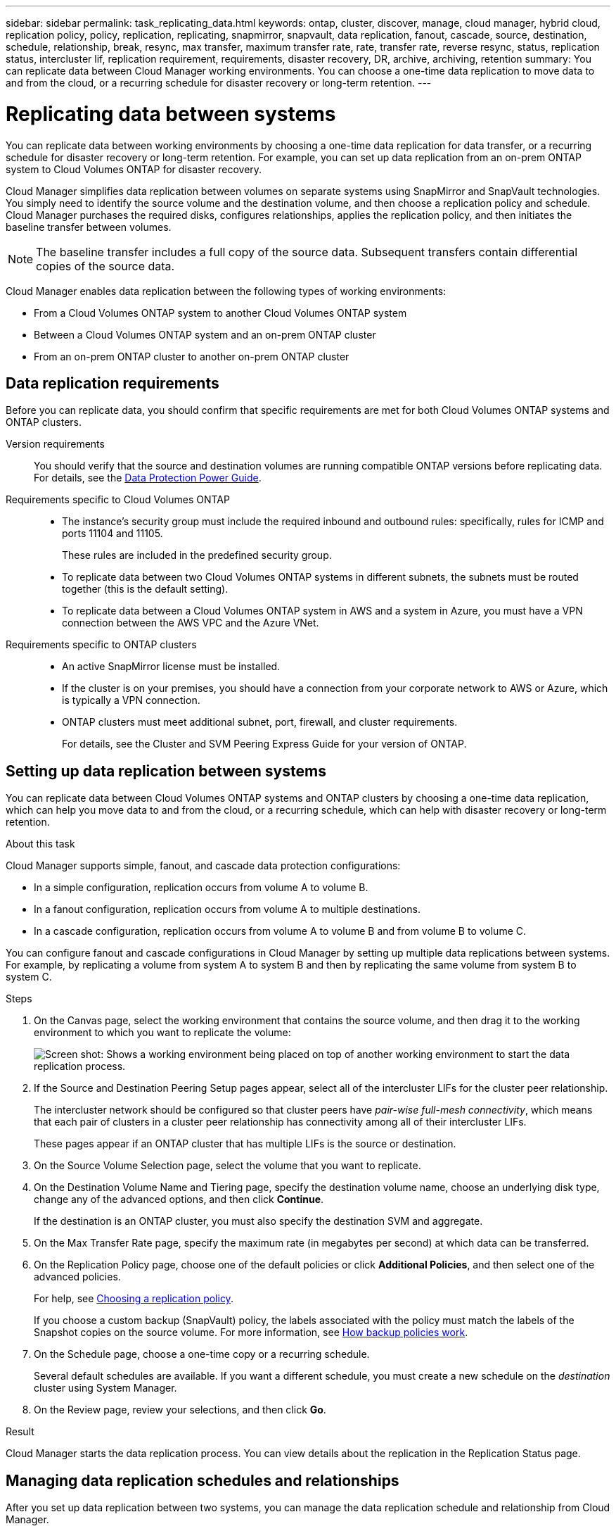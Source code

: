 ---
sidebar: sidebar
permalink: task_replicating_data.html
keywords: ontap, cluster, discover, manage, cloud manager, hybrid cloud, replication policy, policy, replication, replicating, snapmirror, snapvault, data replication, fanout, cascade, source, destination, schedule, relationship, break, resync, max transfer, maximum transfer rate, rate, transfer rate, reverse resync, status, replication status, intercluster lif, replication requirement, requirements, disaster recovery, DR, archive, archiving, retention
summary: You can replicate data between Cloud Manager working environments. You can choose a one-time data replication to move data to and from the cloud, or a recurring schedule for disaster recovery or long-term retention.
---

= Replicating data between systems
:hardbreaks:
:nofooter:
:icons: font
:linkattrs:
:imagesdir: ./media/

[.lead]
You can replicate data between working environments by choosing a one-time data replication for data transfer, or a recurring schedule for disaster recovery or long-term retention. For example, you can set up data replication from an on-prem ONTAP system to Cloud Volumes ONTAP for disaster recovery.

Cloud Manager simplifies data replication between volumes on separate systems using SnapMirror and SnapVault technologies. You simply need to identify the source volume and the destination volume, and then choose a replication policy and schedule. Cloud Manager purchases the required disks, configures relationships, applies the replication policy, and then initiates the baseline transfer between volumes.

NOTE: The baseline transfer includes a full copy of the source data. Subsequent transfers contain differential copies of the source data.

Cloud Manager enables data replication between the following types of working environments:

* From a Cloud Volumes ONTAP system to another Cloud Volumes ONTAP system
* Between a Cloud Volumes ONTAP system and an on-prem ONTAP cluster
* From an on-prem ONTAP cluster to another on-prem ONTAP cluster

== Data replication requirements

Before you can replicate data, you should confirm that specific requirements are met for both Cloud Volumes ONTAP systems and ONTAP clusters.

Version requirements::
You should verify that the source and destination volumes are running compatible ONTAP versions before replicating data. For details, see the http://docs.netapp.com/ontap-9/topic/com.netapp.doc.pow-dap/home.html[Data Protection Power Guide^].

Requirements specific to Cloud Volumes ONTAP::
* The instance's security group must include the required inbound and outbound rules: specifically, rules for ICMP and ports 11104 and 11105.
+
These rules are included in the predefined security group.

* To replicate data between two Cloud Volumes ONTAP systems in different subnets, the subnets must be routed together (this is the default setting).

* To replicate data between a Cloud Volumes ONTAP system in AWS and a system in Azure, you must have a VPN connection between the AWS VPC and the Azure VNet.

Requirements specific to ONTAP clusters::
* An active SnapMirror license must be installed.

* If the cluster is on your premises, you should have a connection from your corporate network to AWS or Azure, which is typically a VPN connection.

* ONTAP clusters must meet additional subnet, port, firewall, and cluster requirements.
+
For details, see the Cluster and SVM Peering Express Guide for your version of ONTAP.

== Setting up data replication between systems

You can replicate data between Cloud Volumes ONTAP systems and ONTAP clusters by choosing a one-time data replication, which can help you move data to and from the cloud, or a recurring schedule, which can help with disaster recovery or long-term retention.

.About this task

Cloud Manager supports simple, fanout, and cascade data protection configurations:

* In a simple configuration, replication occurs from volume A to volume B.

* In a fanout configuration, replication occurs from volume A to multiple destinations.

* In a cascade configuration, replication occurs from volume A to volume B and from volume B to volume C.

You can configure fanout and cascade configurations in Cloud Manager by setting up multiple data replications between systems. For example, by replicating a volume from system A to system B and then by replicating the same volume from system B to system C.

.Steps

. On the Canvas page, select the working environment that contains the source volume, and then drag it to the working environment to which you want to replicate the volume:
+
image:screenshot_drag_and_drop.gif[Screen shot: Shows a working environment being placed on top of another working environment to start the data replication process.]

. If the Source and Destination Peering Setup pages appear, select all of the intercluster LIFs for the cluster peer relationship.
+
The intercluster network should be configured so that cluster peers have _pair-wise full-mesh connectivity_, which means that each pair of clusters in a cluster peer relationship has connectivity among all of their intercluster LIFs.
+
These pages appear if an ONTAP cluster that has multiple LIFs is the source or destination.

. On the Source Volume Selection page, select the volume that you want to replicate.

. On the Destination Volume Name and Tiering page, specify the destination volume name, choose an underlying disk type, change any of the advanced options, and then click *Continue*.
+
If the destination is an ONTAP cluster, you must also specify the destination SVM and aggregate.

. On the Max Transfer Rate page, specify the maximum rate (in megabytes per second) at which data can be transferred.

. On the Replication Policy page, choose one of the default policies or click *Additional Policies*, and then select one of the advanced policies.
+
For help, see link:task_replicating_data.html#choosing-a-replication-policy[Choosing a replication policy].
+
If you choose a custom backup (SnapVault) policy, the labels associated with the policy must match the labels of the Snapshot copies on the source volume. For more information, see link:task_replicating_data.html#how-backup-policies-work[How backup policies work].

. On the Schedule page, choose a one-time copy or a recurring schedule.
+
Several default schedules are available. If you want a different schedule, you must create a new schedule on the _destination_ cluster using System Manager.

. On the Review page, review your selections, and then click *Go*.

.Result

Cloud Manager starts the data replication process. You can view details about the replication in the Replication Status page.

== Managing data replication schedules and relationships

After you set up data replication between two systems, you can manage the data replication schedule and relationship from Cloud Manager.

.Steps

. On the Canvas page, view the replication status for all working environments in the workspace or for a specific working environment:
+
[cols=2*,options="header",cols="15,85"]
|===

| Option
| Action

| All working environments in the workspace
a| At the top of Cloud Manager, click *Replication*.

| A specific working environment
a| Open the working environment and click *Replications*.

|===

. Review the status of the data replication relationships to verify that they are healthy.
+
NOTE: If the Status of a relationship is idle and the Mirror State is uninitialized, you must initialize the relationship from the destination system for the data replication to occur according to the defined schedule. You can initialize the relationship by using System Manager or the command-line interface (CLI). These states can appear when the destination system fails and then comes back online.

. Select the menu icon next to the source volume, and then choose one of the available actions.
+
image:screenshot_replication_managing.gif[Screen shot: Shows the list of actions available from the Replication Status page.]
+
The following table describes the available actions:
+
[cols=2*,options="header",cols="15,85"]
|===
| Action
| Description

| Break | Breaks the relationship between the source and destination volumes, and activates the destination volume for data access.

This option is typically used when the source volume cannot serve data due to events such as data corruption, accidental deletion, or an offline state.

For information about configuring a destination volume for data access and reactivating a source volume, see the ONTAP 9 Volume Disaster Recovery Express Guide.

| Resync a| Reestablishes a broken relationship between volumes and resumes data replication according to the defined schedule.

IMPORTANT: When you resynchronize the volumes, the contents on the destination volume are overwritten by the contents on the source volume.

To perform a reverse resync, which resynchronizes the data from the destination volume to the source volume, see the http://docs.netapp.com/ontap-9/topic/com.netapp.doc.exp-sm-ic-fr/home.html[ONTAP 9 Volume Disaster Recovery Express Guide^].

| Reverse Resync | Reverses the roles of the source and destination volumes. Contents from the original source volume are overwritten by contents of the destination volume. This is helpful when you want to reactivate a source volume that went offline.

Any data written to the original source volume between the last data replication and the time that the source volume was disabled is not preserved.

| Edit Schedule | Enables you to choose a different schedule for data replication.

| Policy Info | Shows you the protection policy assigned to the data replication relationship.

| Edit Max Transfer Rate | Enables you to edit the maximum rate (in kilobytes per second) at which data can be transferred.

| Update | Starts an incremental transfer to update the destination volume.

| Delete | Deletes the data protection relationship between the source and destination volumes, which means that data replication no longer occurs between the volumes. This action does not activate the destination volume for data access. This action also deletes the cluster peer relationship and the storage virtual machine (SVM) peer relationship, if there are no other data protection relationships between the systems.
|===

.Result

After you select an action, Cloud Manager updates the relationship or schedule.

== Choosing a replication policy

You might need help choosing a replication policy when you set up data replication in Cloud Manager. A replication policy defines how the storage system replicates data from a source volume to a destination volume.

=== What replication policies do

The ONTAP operating system automatically creates backups called Snapshot copies. A Snapshot copy is a read-only image of a volume that captures the state of the file system at a point in time.

When you replicate data between systems, you replicate Snapshot copies from a source volume to a destination volume. A replication policy specifies which Snapshot copies to replicate from the source volume to the destination volume.

TIP: Replication policies are also referred to as _protection_ policies because they are powered by SnapMirror and SnapVault technologies, which provide disaster recovery protection and disk-to-disk backup and recovery.

The following image shows the relationship between Snapshot copies and replication policies:

image:diagram_replication_policies.png[This illustration shows Snapshot copies on a source volume and a replication policy that specifies replication of all or specific Snapshot copies from the source volume to the destination volume.]

=== Types of replication policies

There are three types of replication policies:

* A _Mirror_ policy replicates newly created Snapshot copies to a destination volume.
+
You can use these Snapshot copies to protect the source volume in preparation for disaster recovery or for one-time data replication. You can activate the destination volume for data access at any time.

* A _Backup_ policy replicates specific Snapshot copies to a destination volume and typically retains them for a longer period of time than you would on the source volume.
+
You can restore data from these Snapshot copies when data is corrupted or lost, and retain them for standards compliance and other governance-related purposes.

* A _Mirror and Backup_ policy provides both disaster recovery and long-term retention.
+
Each system includes a default Mirror and Backup policy, which works well for many situations. If you find that you need custom policies, you can create your own using System Manager.

The following images show the difference between the Mirror and Backup policies. A Mirror policy mirrors the Snapshot copies available on the source volume.

image:diagram_replication_snapmirror.png[This illustration shows Snapshot copies on a source volume and a Mirror destination volume that mirrors the source volume.]

A Backup policy typically retains Snapshot copies longer than they are retained on the source volume:

image:diagram_replication_snapvault.png[This illustration shows Snapshot copies on a source volume and a Backup destination volume that includes more Snapshot copies because SnapVault retains Snapshot copies for long-term retention.]

=== How Backup policies work

Unlike Mirror policies, Backup (SnapVault) policies replicate specific Snapshot copies to a destination volume. It is important to understand how Backup policies work if you want to use your own policies instead of the default policies.

==== Understanding the relationship between Snapshot copy labels and Backup policies

A Snapshot policy defines how the system creates Snapshot copies of volumes. The policy specifies when to create the Snapshot copies, how many copies to retain, and how to label them. For example, a system might create one Snapshot copy every day at 12:10 a.m., retain the two most recent copies, and label them "daily".

A Backup policy includes rules that specify which labeled Snapshot copies to replicate to a destination volume and how many copies to retain. The labels defined in a Backup policy must match one or more labels defined in a Snapshot policy. Otherwise, the system cannot replicate any Snapshot copies.

For example, a Backup policy that includes the labels "daily" and "weekly" results in replication of Snapshot copies that include only those labels. No other Snapshot copies are replicated, as shown in the following image:

image:diagram_replication_snapvault_policy.png["This illustration shows a Snapshot policy, a source volume, the Snapshot copies created from the Snapshot policy, and then replication of those Snapshot copies to a destination volume based on a Backup policy, which specifies replication of Snapshot copies with the "daily" and "weekly" labels."]

==== Default policies and custom policies

The default Snapshot policy creates hourly, daily, and weekly Snapshot copies, retaining six hourly, two daily, and two weekly Snapshot copies.

You can easily use a default Backup policy with the default Snapshot policy. The default Backup policies replicate daily and weekly Snapshot copies, retaining seven daily and 52 weekly Snapshot copies.

If you create custom policies, the labels defined by those policies must match. You can create custom policies using System Manager.

== Data replication from NetApp HCI to Cloud Volumes ONTAP

If you're trying to replicate data from NetApp HCI to Cloud Volumes ONTAP, you can do so on a NetApp HCI system running NetApp Element software using SnapMirror. Alternatively, you can replicate data on volumes created on an ONTAP Select system running as a virtual guest in a NetApp HCI solution to Cloud Volumes ONTAP.

Refer to the following technical reports for details:

*	https://www.netapp.com/us/media/tr-4641.pdf[Technical Report 4641: NetApp HCI Data Protection^]
*	https://www.netapp.com/us/media/tr-4651.pdf[Technical Report 4651: NetApp SolidFire SnapMirror Architecture and Configuration^]
